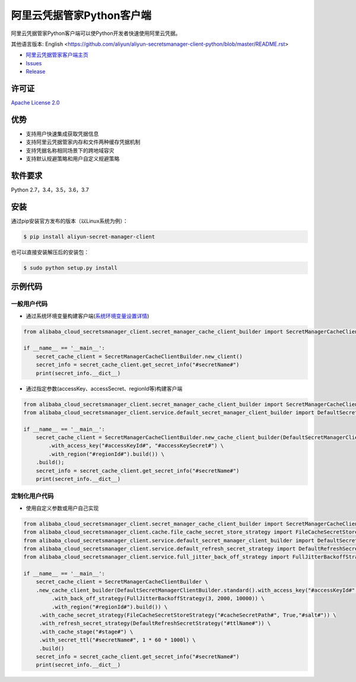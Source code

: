 阿里云凭据管家Python客户端
==========================

阿里云凭据管家Python客户端可以使Python开发者快速使用阿里云凭据。

其他语言版本: English
<https://github.com/aliyun/aliyun-secretsmanager-client-python/blob/master/README.rst>

-  `阿里云凭据管家客户端主页 <https://help.aliyun.com/document_detail/190269.html?spm=a2c4g.11186623.6.621.201623668WpoMj>`__
-  `Issues <https://github.com/aliyun/aliyun-secretsmanager-client-python/issues>`__
-  `Release <https://github.com/aliyun/aliyun-secretsmanager-client-python/releases>`__

许可证
------

`Apache License
2.0 <https://www.apache.org/licenses/LICENSE-2.0.html>`__

优势
----

-  支持用户快速集成获取凭据信息
-  支持阿里云凭据管家内存和文件两种缓存凭据机制
-  支持凭据名称相同场景下的跨地域容灾
-  支持默认规避策略和用户自定义规避策略

软件要求
--------

Python 2.7，3.4，3.5，3.6，3.7

安装
----

通过pip安装官方发布的版本（以Linux系统为例）：

.. code:: bash

   $ pip install aliyun-secret-manager-client

也可以直接安装解压后的安装包：

.. code:: bash

   $ sudo python setup.py install

示例代码
--------

一般用户代码
~~~~~~~~~~~~

-  通过系统环境变量构建客户端(`系统环境变量设置详情 <README_environment.zh-cn.md>`__)

.. code:: python

   from alibaba_cloud_secretsmanager_client.secret_manager_cache_client_builder import SecretManagerCacheClientBuilder

   if __name__ == '__main__':
       secret_cache_client = SecretManagerCacheClientBuilder.new_client()
       secret_info = secret_cache_client.get_secret_info("#secretName#")
       print(secret_info.__dict__)

-  通过指定参数(accessKey、accessSecret、regionId等)构建客户端

.. code:: python

   from alibaba_cloud_secretsmanager_client.secret_manager_cache_client_builder import SecretManagerCacheClientBuilder
   from alibaba_cloud_secretsmanager_client.service.default_secret_manager_client_builder import DefaultSecretManagerClientBuilder

   if __name__ == '__main__':
       secret_cache_client = SecretManagerCacheClientBuilder.new_cache_client_builder(DefaultSecretManagerClientBuilder.standard() \
           .with_access_key("#accessKeyId#", "#accessKeySecret#") \
           .with_region("#regionId#").build()) \
       .build();
       secret_info = secret_cache_client.get_secret_info("#secretName#")
       print(secret_info.__dict__)

定制化用户代码
~~~~~~~~~~~~~~

-  使用自定义参数或用户自己实现

.. code:: python

   from alibaba_cloud_secretsmanager_client.secret_manager_cache_client_builder import SecretManagerCacheClientBuilder
   from alibaba_cloud_secretsmanager_client.cache.file_cache_secret_store_strategy import FileCacheSecretStoreStrategy
   from alibaba_cloud_secretsmanager_client.service.default_secret_manager_client_builder import DefaultSecretManagerClientBuilder
   from alibaba_cloud_secretsmanager_client.service.default_refresh_secret_strategy import DefaultRefreshSecretStrategy
   from alibaba_cloud_secretsmanager_client.service.full_jitter_back_off_strategy import FullJitterBackoffStrategy

   if __name__ == '__main__':
       secret_cache_client = SecretManagerCacheClientBuilder \
       .new_cache_client_builder(DefaultSecretManagerClientBuilder.standard().with_access_key("#accessKeyId#", "#accessKeySecret#") \
            .with_back_off_strategy(FullJitterBackoffStrategy(3, 2000, 10000)) \
            .with_region("#regionId#").build()) \
        .with_cache_secret_strategy(FileCacheSecretStoreStrategy("#cacheSecretPath#", True,"#salt#")) \
        .with_refresh_secret_strategy(DefaultRefreshSecretStrategy("#ttlName#")) \
        .with_cache_stage("#stage#") \
        .with_secret_ttl("#secretName#", 1 * 60 * 1000l) \
        .build()
       secret_info = secret_cache_client.get_secret_info("#secretName#")
       print(secret_info.__dict__)
